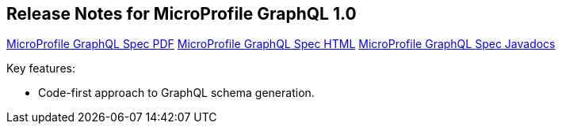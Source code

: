//
// Copyright (c) 2019 Contributors to the Eclipse Foundation
//
// See the NOTICE file(s) distributed with this work for additional
// information regarding copyright ownership.
//
// Licensed under the Apache License, Version 2.0 (the "License");
// You may not use this file except in compliance with the License.
// You may obtain a copy of the License at
//
//    http://www.apache.org/licenses/LICENSE-2.0
//
// Unless required by applicable law or agreed to in writing, software
// distributed under the License is distributed on an "AS IS" BASIS,
// WITHOUT WARRANTIES OR CONDITIONS OF ANY KIND, either express or implied.
// See the License for the specific language governing permissions and
// limitations under the License.
// Contributors:
// Jean-Francois James, Phillip Krüger, Andy McCright, Jean-Baptiste Roux, Bojan Tomic


[[release_notes_10]]
== Release Notes for MicroProfile GraphQL 1.0

//TODO: note that these are broken links - based on other MP projects - ensure these are working before release
http://download.eclipse.org/microprofile/microprofile-graphql-1.0/microprofile-graphql.pdf[MicroProfile GraphQL Spec PDF]
http://download.eclipse.org/microprofile/microprofile-graphql-1.0/microprofile-graphql.html[MicroProfile GraphQL Spec HTML]
http://download.eclipse.org/microprofile/microprofile-graphql-1.0/apidocs/[MicroProfile GraphQL Spec Javadocs]

Key features:

- Code-first approach to GraphQL schema generation.

